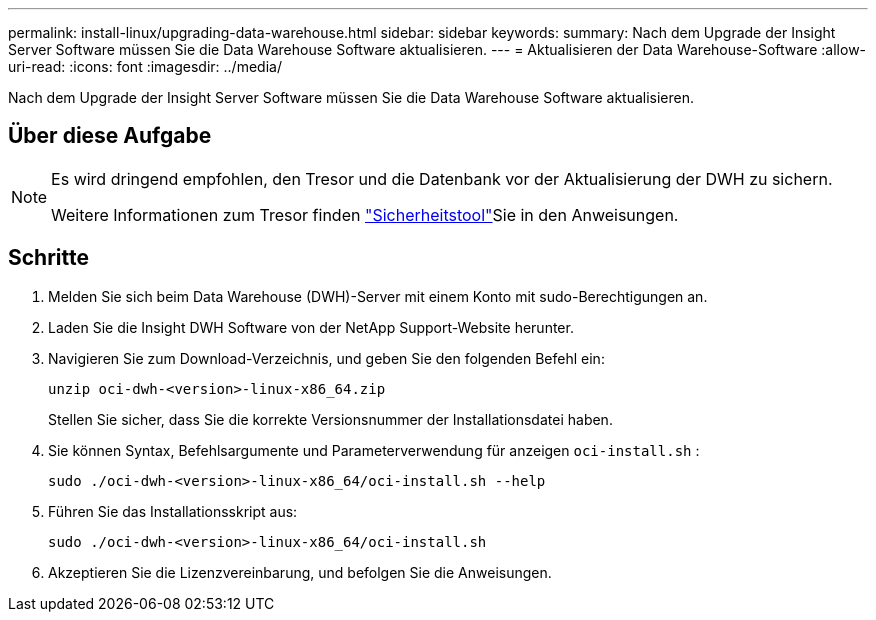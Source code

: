 ---
permalink: install-linux/upgrading-data-warehouse.html 
sidebar: sidebar 
keywords:  
summary: Nach dem Upgrade der Insight Server Software müssen Sie die Data Warehouse Software aktualisieren. 
---
= Aktualisieren der Data Warehouse-Software
:allow-uri-read: 
:icons: font
:imagesdir: ../media/


[role="lead"]
Nach dem Upgrade der Insight Server Software müssen Sie die Data Warehouse Software aktualisieren.



== Über diese Aufgabe

[NOTE]
====
Es wird dringend empfohlen, den Tresor und die Datenbank vor der Aktualisierung der DWH zu sichern.

Weitere Informationen zum Tresor finden link:../config-admin\/security-management.html["Sicherheitstool"]Sie in den Anweisungen.

====


== Schritte

. Melden Sie sich beim Data Warehouse (DWH)-Server mit einem Konto mit sudo-Berechtigungen an.
. Laden Sie die Insight DWH Software von der NetApp Support-Website herunter.
. Navigieren Sie zum Download-Verzeichnis, und geben Sie den folgenden Befehl ein:
+
`unzip oci-dwh-<version>-linux-x86_64.zip`

+
Stellen Sie sicher, dass Sie die korrekte Versionsnummer der Installationsdatei haben.

. Sie können Syntax, Befehlsargumente und Parameterverwendung für anzeigen `oci-install.sh` :
+
`sudo ./oci-dwh-<version>-linux-x86_64/oci-install.sh --help`

. Führen Sie das Installationsskript aus:
+
`sudo ./oci-dwh-<version>-linux-x86_64/oci-install.sh`

. Akzeptieren Sie die Lizenzvereinbarung, und befolgen Sie die Anweisungen.


